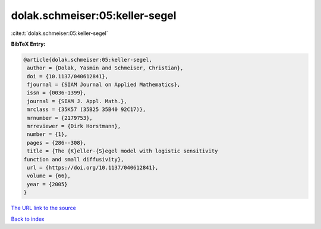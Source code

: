 dolak.schmeiser:05:keller-segel
===============================

:cite:t:`dolak.schmeiser:05:keller-segel`

**BibTeX Entry:**

.. code-block:: bibtex

   @article{dolak.schmeiser:05:keller-segel,
    author = {Dolak, Yasmin and Schmeiser, Christian},
    doi = {10.1137/040612841},
    fjournal = {SIAM Journal on Applied Mathematics},
    issn = {0036-1399},
    journal = {SIAM J. Appl. Math.},
    mrclass = {35K57 (35B25 35B40 92C17)},
    mrnumber = {2179753},
    mrreviewer = {Dirk Horstmann},
    number = {1},
    pages = {286--308},
    title = {The {K}eller-{S}egel model with logistic sensitivity
   function and small diffusivity},
    url = {https://doi.org/10.1137/040612841},
    volume = {66},
    year = {2005}
   }
`The URL link to the source <ttps://doi.org/10.1137/040612841}>`_


`Back to index <../By-Cite-Keys.html>`_
